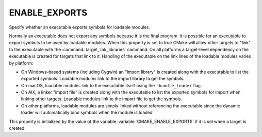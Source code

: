 ENABLE_EXPORTS
--------------

Specify whether an executable exports symbols for loadable modules.

Normally an executable does not export any symbols because it is the
final program.  It is possible for an executable to export symbols to
be used by loadable modules.  When this property is set to true CMake
will allow other targets to "link" to the executable with the
:command:`target_link_libraries` command.  On all platforms a target-level
dependency on the executable is created for targets that link to it.
Handling of the executable on the link lines of the loadable modules
varies by platform:

* On Windows-based systems (including Cygwin) an "import library" is
  created along with the executable to list the exported symbols.
  Loadable modules link to the import library to get the symbols.

* On macOS, loadable modules link to the executable itself using the
  ``-bundle_loader`` flag.

* On AIX, a linker "import file" is created along with the executable
  to list the exported symbols for import when linking other targets.
  Loadable modules link to the import file to get the symbols.

* On other platforms, loadable modules are simply linked without
  referencing the executable since the dynamic loader will
  automatically bind symbols when the module is loaded.

This property is initialized by the value of the variable
:variable:`CMAKE_ENABLE_EXPORTS` if it is set when a target is created.
